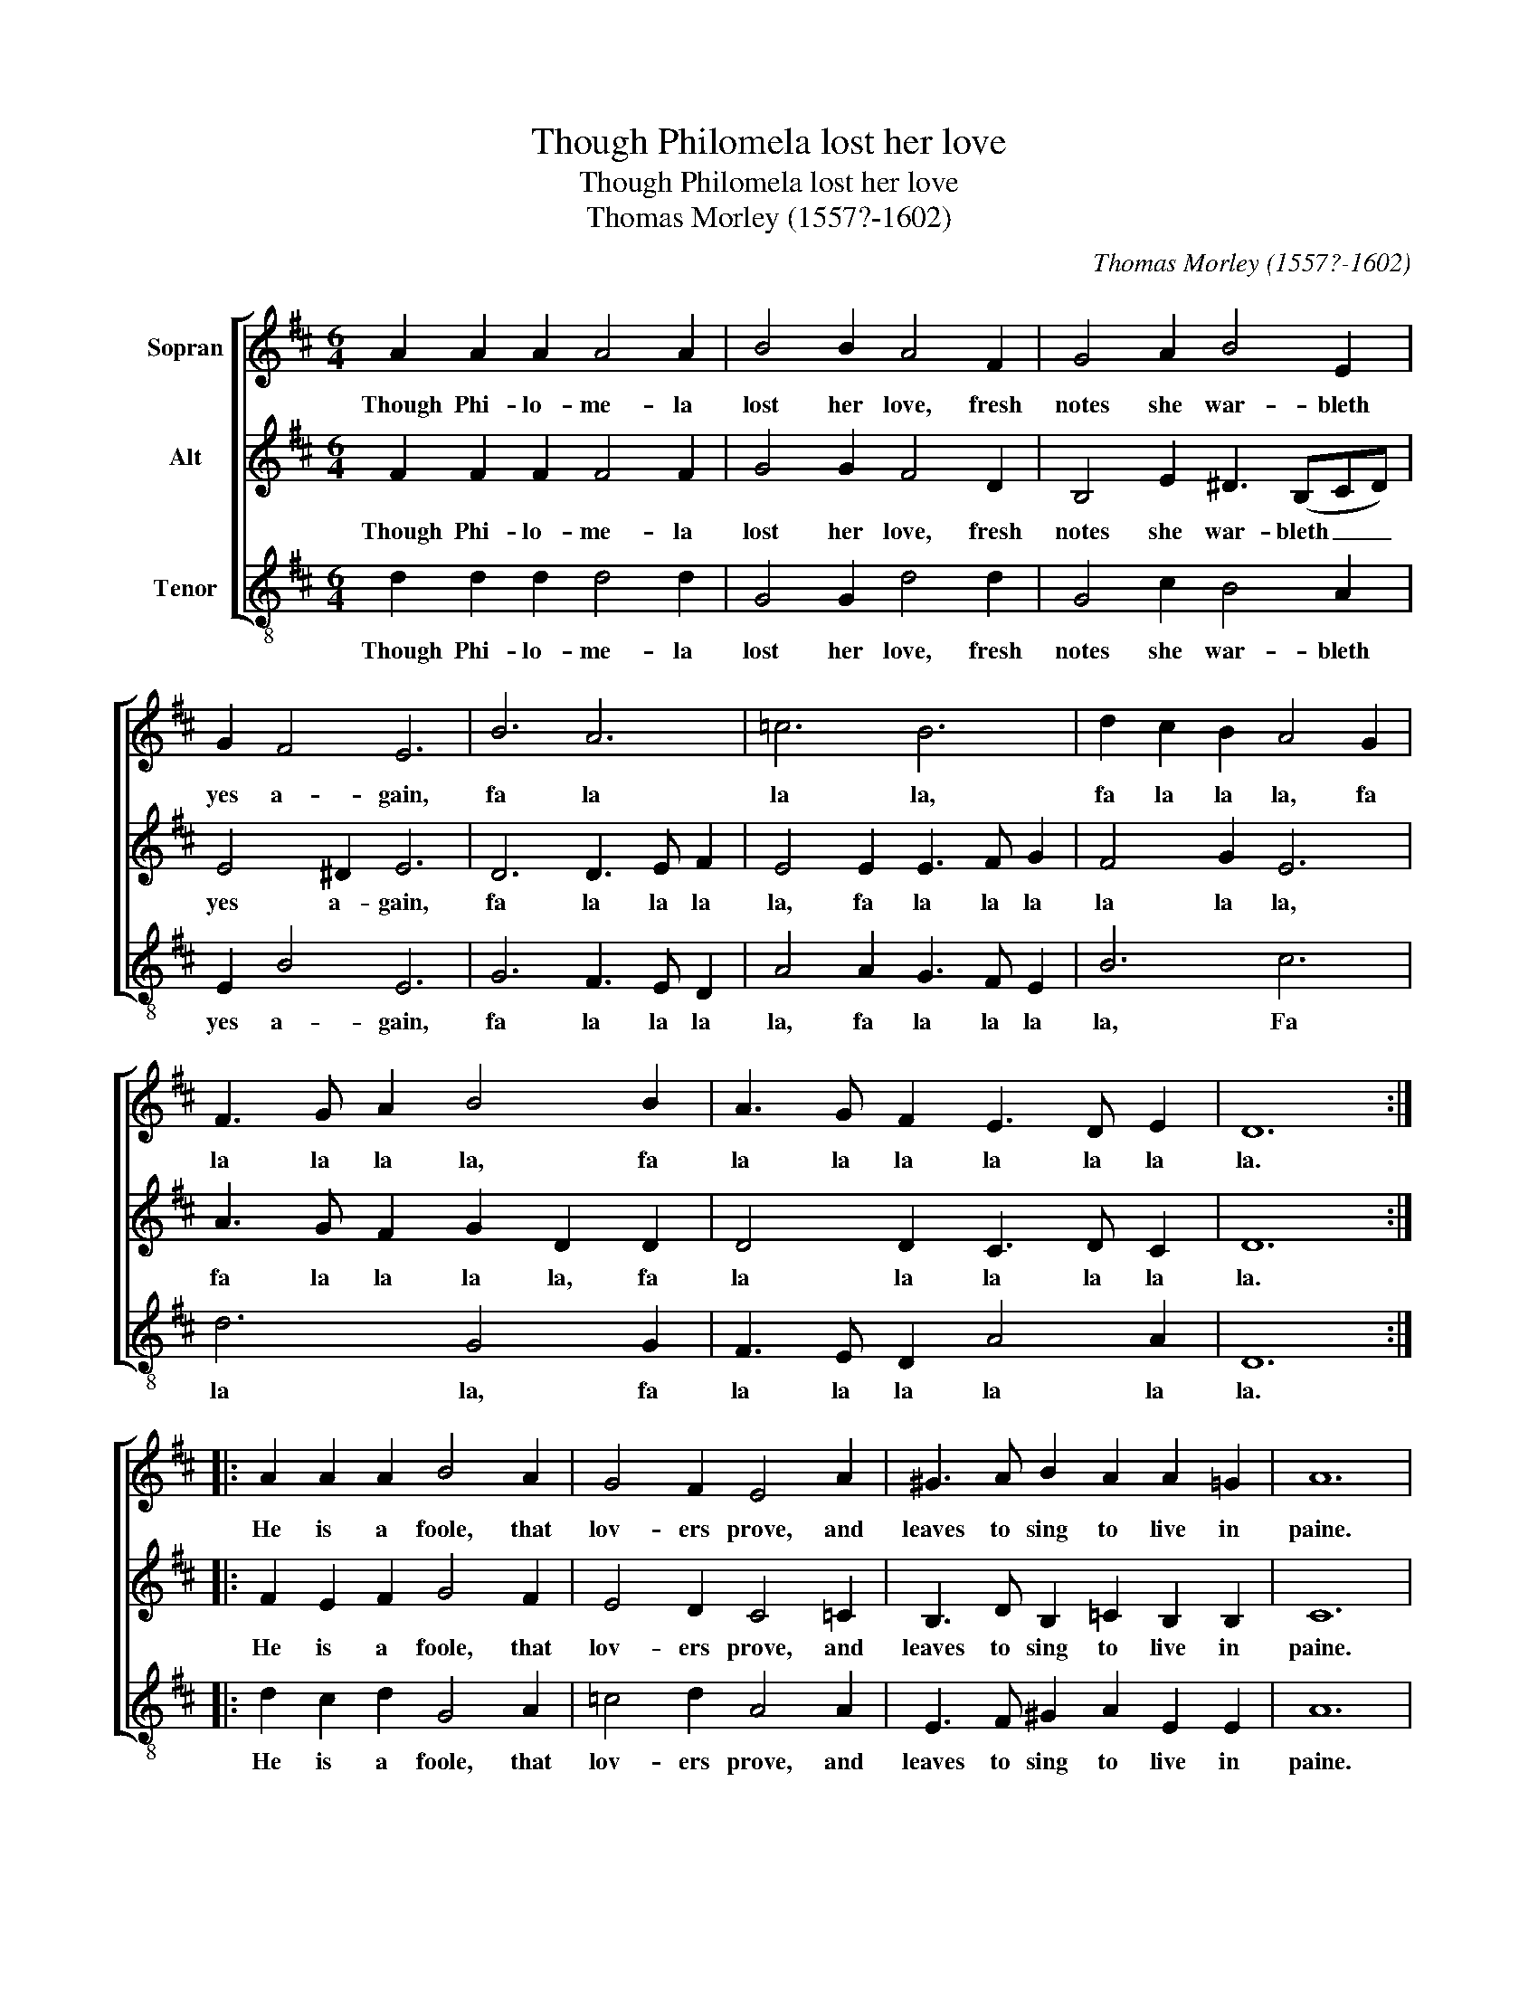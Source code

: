 X:1
T:Though Philomela lost her love
T:Though Philomela lost her love
T:Thomas Morley (1557?-1602)
C:Thomas Morley (1557?-1602)
%%score [ 1 2 3 ]
L:1/8
M:6/4
K:D
V:1 treble nm="Sopran"
V:2 treble nm="Alt"
V:3 treble-8 nm="Tenor"
V:1
 A2 A2 A2 A4 A2 | B4 B2 A4 F2 | G4 A2 B4 E2 | G2 F4 E6 | B6 A6 | =c6 B6 | d2 c2 B2 A4 G2 | %7
w: Though Phi- lo- me- la|lost her love, fresh|notes she war- bleth|yes a- gain,|fa la|la la,|fa la la la, fa|
 F3 G A2 B4 B2 | A3 G F2 E3 D E2 | D12 :: A2 A2 A2 B4 A2 | G4 F2 E4 A2 | ^G3 A B2 A2 A2 =G2 | A12 | %14
w: la la la la, fa|la la la la la la|la.|He is a foole, that|lov- ers prove, and|leaves to sing to live in|paine.|
 A2 A A B2 G2 G G A2 | F2 F F G2 E2 E E F2 | D2 D D E2 C2 A,2 A2 | A6 A6 | A4 F2 E3 D E2 | D12 :| %20
w: Fa la la la la la la la|la la la la la la la la|la la la la la la, fa|la la|la la la la la|la.|
V:2
 F2 F2 F2 F4 F2 | G4 G2 F4 D2 | B,4 E2 ^D3 (B,CD) | E4 ^D2 E6 | D6 D3 E F2 | E4 E2 E3 F G2 | %6
w: Though Phi- lo- me- la|lost her love, fresh|notes she war- bleth _ _|yes a- gain,|fa la la la|la, fa la la la|
 F4 G2 E6 | A3 G F2 G2 D2 D2 | D4 D2 C3 D C2 | D12 :: F2 E2 F2 G4 F2 | E4 D2 C4 =C2 | %12
w: la la la,|fa la la la la, fa|la la la la la|la.|He is a foole, that|lov- ers prove, and|
 B,3 D B,2 =C2 B,2 B,2 | C12 | F2 F F G2 E2 E E C2 | D2 D D E2 C2 C C D2 | %16
w: leaves to sing to live in|paine.|Fa la la la la la la la|la la la la la la la la|
 B,2 B, B, G,2 A,2 C2 F2 | E4 D2 C3 D E2 | F2 D2 D2 C3 D C2 | D12 :| %20
w: la la la la la la, fa|la, fa la la la|la la, fa la la la|la.|
V:3
 d2 d2 d2 d4 d2 | G4 G2 d4 d2 | G4 c2 B4 A2 | E2 B4 E6 | G6 F3 E D2 | A4 A2 G3 F E2 | B6 c6 | %7
w: Though Phi- lo- me- la|lost her love, fresh|notes she war- bleth|yes a- gain,|fa la la la|la, fa la la la|la, Fa|
 d6 G4 G2 | F3 E D2 A4 A2 | D12 :: d2 c2 d2 G4 A2 | =c4 d2 A4 A2 | E3 F ^G2 A2 E2 E2 | A12 | %14
w: la la, fa|la la la la la|la.|He is a foole, that|lov- ers prove, and|leaves to sing to live in|paine.|
 d2 d d G2 =c2 c c A2 | B2 B B E2 A2 A A D2 | G2 G G E2 A4 D2 | C4 D2 A3 B c2 | d6 A6 | D12 :| %20
w: Fa la la la la la la la|la la la la la la la la|la la la la la la,|fa la la la la|la la|la.|

